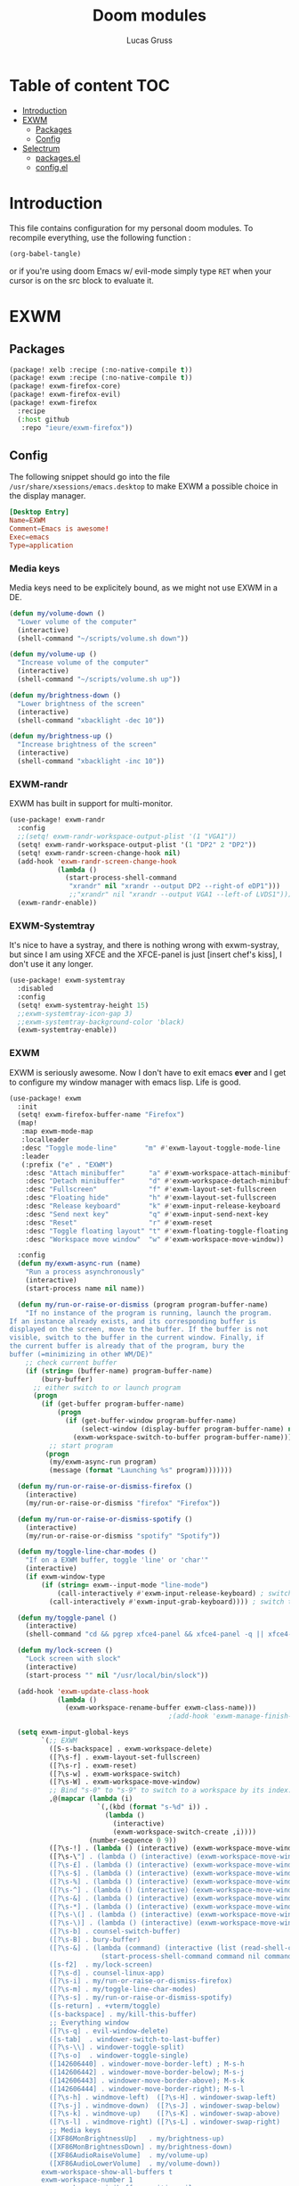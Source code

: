 #+TITLE: Doom modules
#+Author: Lucas Gruss

* Table of content :TOC:
- [[#introduction][Introduction]]
- [[#exwm][EXWM]]
  - [[#packages][Packages]]
  - [[#config][Config]]
- [[#selectrum][Selectrum]]
  - [[#packagesel][packages.el]]
  - [[#configel][config.el]]

* Introduction
This file contains configuration for my personal doom modules. To recompile
everything, use the following function :

#+begin_src emacs-lisp :tangle no :results no
(org-babel-tangle)
#+end_src

or if you're using doom Emacs w/ evil-mode simply type =RET= when your cursor is
on the src block to evaluate it.

* EXWM
** Packages
#+begin_src emacs-lisp :tangle ./personal/exwm/packages.el
(package! xelb :recipe (:no-native-compile t))
(package! exwm :recipe (:no-native-compile t))
(package! exwm-firefox-core)
(package! exwm-firefox-evil)
(package! exwm-firefox
  :recipe
  (:host github
   :repo "ieure/exwm-firefox"))
#+end_src

** Config

The following snippet should go into the file
=/usr/share/xsessions/emacs.desktop= to make EXWM a possible choice in the
display manager.

#+begin_src conf :tangle no
[Desktop Entry]
Name=EXWM
Comment=Emacs is awesome!
Exec=emacs
Type=application
#+end_src

*** Media keys

Media keys need to be explicitely bound, as we might not use EXWM in a DE.
#+begin_src emacs-lisp :tangle ./personal/exwm/config.el
(defun my/volume-down ()
  "Lower volume of the computer"
  (interactive)
  (shell-command "~/scripts/volume.sh down"))

(defun my/volume-up ()
  "Increase volume of the computer"
  (interactive)
  (shell-command "~/scripts/volume.sh up"))

(defun my/brightness-down ()
  "Lower brightness of the screen"
  (interactive)
  (shell-command "xbacklight -dec 10"))

(defun my/brightness-up ()
  "Increase brightness of the screen"
  (interactive)
  (shell-command "xbacklight -inc 10"))
#+end_src

*** EXWM-randr

EXWM has built in support for multi-monitor.
#+begin_src emacs-lisp :tangle ./personal/exwm/config.el
(use-package! exwm-randr
  :config
  ;;(setq! exwm-randr-workspace-output-plist '(1 "VGA1"))
  (setq! exwm-randr-workspace-output-plist '(1 "DP2" 2 "DP2"))
  (setq! exwm-randr-screen-change-hook nil)
  (add-hook 'exwm-randr-screen-change-hook
            (lambda ()
              (start-process-shell-command
               "xrandr" nil "xrandr --output DP2 --right-of eDP1")))
               ;;"xrandr" nil "xrandr --output VGA1 --left-of LVDS1")))
  (exwm-randr-enable))
#+end_src

*** EXWM-Systemtray
It's nice to have a systray, and there is nothing wrong with exwm-systray, but
since I am using XFCE and the XFCE-panel is just [insert chef's kiss], I don't
use it any longer.

#+begin_src emacs-lisp :tangle ./personal/exwm/config.el
(use-package! exwm-systemtray
  :disabled
  :config
  (setq! exwm-systemtray-height 15)
  ;;exwm-systemtray-icon-gap 3)
  ;;exwm-systemtray-background-color 'black)
  (exwm-systemtray-enable))
#+end_src

*** EXWM
EXWM is seriously awesome. Now I don't have to exit emacs *ever* and I get to
configure my window manager with emacs lisp. Life is good.

#+begin_src emacs-lisp :tangle ./personal/exwm/config.el
(use-package! exwm
  :init
  (setq! exwm-firefox-buffer-name "Firefox")
  (map!
   :map exwm-mode-map
   :localleader
   :desc "Toggle mode-line"       "m" #'exwm-layout-toggle-mode-line
   :leader
   (:prefix ("e" . "EXWM")
    :desc "Attach minibuffer"      "a" #'exwm-workspace-attach-minibuffer
    :desc "Detach minibuffer"      "d" #'exwm-workspace-detach-minibuffer
    :desc "Fullscreen"             "f" #'exwm-layout-set-fullscreen
    :desc "Floating hide"          "h" #'exwm-layout-set-fullscreen
    :desc "Release keyboard"       "k" #'exwm-input-release-keyboard
    :desc "Send next key"          "q" #'exwm-input-send-next-key
    :desc "Reset"                  "r" #'exwm-reset
    :desc "Toggle floating layout" "t" #'exwm-floating-toggle-floating
    :desc "Workspace move window"  "w" #'exwm-workspace-move-window))

  :config
  (defun my/exwm-async-run (name)
    "Run a process asynchronously"
    (interactive)
    (start-process name nil name))

  (defun my/run-or-raise-or-dismiss (program program-buffer-name)
    "If no instance of the program is running, launch the program.
If an instance already exists, and its corresponding buffer is
displayed on the screen, move to the buffer. If the buffer is not
visible, switch to the buffer in the current window. Finally, if
the current buffer is already that of the program, bury the
buffer (=minimizing in other WM/DE)"
    ;; check current buffer
    (if (string= (buffer-name) program-buffer-name)
        (bury-buffer)
      ;; either switch to or launch program
      (progn
        (if (get-buffer program-buffer-name)
            (progn
              (if (get-buffer-window program-buffer-name)
                  (select-window (display-buffer program-buffer-name) nil)
                (exwm-workspace-switch-to-buffer program-buffer-name)))
          ;; start program
         (progn
          (my/exwm-async-run program)
          (message (format "Launching %s" program)))))))

  (defun my/run-or-raise-or-dismiss-firefox ()
    (interactive)
    (my/run-or-raise-or-dismiss "firefox" "Firefox"))

  (defun my/run-or-raise-or-dismiss-spotify ()
    (interactive)
    (my/run-or-raise-or-dismiss "spotify" "Spotify"))

  (defun my/toggle-line-char-modes ()
    "If on a EXWM buffer, toggle 'line' or 'char'"
    (interactive)
    (if exwm-window-type
        (if (string= exwm--input-mode "line-mode")
            (call-interactively #'exwm-input-release-keyboard) ; switch to char mode
          (call-interactively #'exwm-input-grab-keyboard)))) ; switch to line mode

  (defun my/toggle-panel ()
    (interactive)
    (shell-command "cd && pgrep xfce4-panel && xfce4-panel -q || xfce4-panel &"))

  (defun my/lock-screen ()
    "Lock screen with slock"
    (interactive)
    (start-process "" nil "/usr/local/bin/slock"))

  (add-hook 'exwm-update-class-hook
            (lambda ()
              (exwm-workspace-rename-buffer exwm-class-name)))
                                        ;(add-hook 'exwm-manage-finish-hook 'exwm-layout-hide-mode-line)

  (setq exwm-input-global-keys
        `(;; EXWM
          ([S-s-backspace] . exwm-workspace-delete)
          ([?\s-f] . exwm-layout-set-fullscreen)
          ([?\s-r] . exwm-reset)
          ([?\s-w] . exwm-workspace-switch)
          ([?\s-W] . exwm-workspace-move-window)
          ;; Bind "s-0" to "s-9" to switch to a workspace by its index.
          ,@(mapcar (lambda (i)
                      `(,(kbd (format "s-%d" i)) .
                        (lambda ()
                          (interactive)
                          (exwm-workspace-switch-create ,i))))
                    (number-sequence 0 9))
          ([?\s-!] . (lambda () (interactive) (exwm-workspace-move-window 1)))
          ([?\s-\"] . (lambda () (interactive) (exwm-workspace-move-window 2)))
          ([?\s-£] . (lambda () (interactive) (exwm-workspace-move-window 3)))
          ([?\s-$] . (lambda () (interactive) (exwm-workspace-move-window 4)))
          ([?\s-%] . (lambda () (interactive) (exwm-workspace-move-window 5)))
          ([?\s-^] . (lambda () (interactive) (exwm-workspace-move-window 6)))
          ([?\s-&] . (lambda () (interactive) (exwm-workspace-move-window 7)))
          ([?\s-*] . (lambda () (interactive) (exwm-workspace-move-window 8)))
          ([?\s-\(] . (lambda () (interactive) (exwm-workspace-move-window 9)))
          ([?\s-\)] . (lambda () (interactive) (exwm-workspace-move-window 0)))
          ([?\s-b] . counsel-switch-buffer)
          ([?\s-B] . bury-buffer)
          ([?\s-&] . (lambda (command) (interactive (list (read-shell-command "$ ")))
                       (start-process-shell-command command nil command)))
          ([s-f2]  . my/lock-screen)
          ([?\s-d] . counsel-linux-app)
          ([?\s-i] . my/run-or-raise-or-dismiss-firefox)
          ([?\s-m] . my/toggle-line-char-modes)
          ([?\s-s] . my/run-or-raise-or-dismiss-spotify)
          ([s-return] . +vterm/toggle)
          ([s-backspace] . my/kill-this-buffer)
          ;; Everything window
          ([?\s-q] . evil-window-delete)
          ([s-tab]  . windower-switch-to-last-buffer)
          ([?\s-\\] . windower-toggle-split)
          ([?\s-o]  . windower-toggle-single)
          ([142606440] . windower-move-border-left) ; M-s-h
          ([142606442] . windower-move-border-below); M-s-j
          ([142606443] . windower-move-border-above); M-s-k
          ([142606444] . windower-move-border-right); M-s-l
          ([?\s-h] . windmove-left)  ([?\s-H] . windower-swap-left)
          ([?\s-j] . windmove-down)  ([?\s-J] . windower-swap-below)
          ([?\s-k] . windmove-up)    ([?\s-K] . windower-swap-above)
          ([?\s-l] . windmove-right) ([?\s-L] . windower-swap-right)
          ;; Media keys
          ([XF86MonBrightnessUp]   . my/brightness-up)
          ([XF86MonBrightnessDown] . my/brightness-down)
          ([XF86AudioRaiseVolume]  . my/volume-up)
          ([XF86AudioLowerVolume]  . my/volume-down))
        exwm-workspace-show-all-buffers t
        exwm-workspace-number 1
        exwm-workspace-minibuffer-position nil
        exwm-workspace-display-echo-area-timeout 1)

  (setq! exwm-manage-configurations
         '(((equal "Whisker Menu" exwm-title)
            ;;floating t
            x 0
            y 0
            width 300
            height 400
            fullscreen nil
            ;;char-mode t
            managed t
            )))

  (push (aref (kbd "<escape>") 0) exwm-input-prefix-keys)
  ;; (setq! exwm-input-simulation-keys
  ;;   '(([?\M-h] . [left])
  ;;     ([?\M-l] . [right])
  ;;     ([?\C-k] . [up])
  ;;     ([?\C-j] . [down])))
      ;([?\C-a] . [home])
      ;([?\C-e] . [end])
      ;([?\M-v] . [prior])
      ;([?\C-v] . [next])
      ;([?\C-d] . [delete])
  (exwm-enable)
  ;; relaunch the panel so that it auto-hide correctly
  (shell-command "xfce4-panel --restart"))
  #+end_src

*** EXWM-Firefox
With EXWM emulation keys, you can have vi-style keybindings within firefox,
without having to install anything on the browser. Have I mentioned how awesome EXWM
is? My next objective will probably be to bring firefox even closer to emacs by
enabling new tabs within new windows and have emacs handle all windows with iBuffer.

#+begin_src emacs-lisp :tangle ./personal/exwm/config.el
(use-package! exwm-firefox-evil
  :hook ((exwm-manage-finish . exwm-firefox-evil-activate-if-firefox)
         ;; (exwm-manage-finish . my/exwm-firefox-force-fullscreen)
         (exwm-firefox-evil-mode . my/exwm-firefox-hook))
  :config
  (setq exwm-firefox-evil-class-name '("Firefox" "Firefox-esr"))
  (defun exwm-input--on-ButtonPress-line-mode (buffer button-event)
    "Handle button events in line mode.
BUFFER is the `exwm-mode' buffer the event was generated
on. BUTTON-EVENT is the X event converted into an Emacs event.

The return value is used as event_mode to release the original
button event."
    (with-current-buffer buffer
      (let ((read-event (exwm-input--mimic-read-event button-event)))
        (exwm--log "%s" read-event)
        (if (and read-event
                 (exwm-input--event-passthrough-p read-event))
            ;; The event should be forwarded to emacs
            (progn
              (exwm-input--cache-event read-event)
              (exwm-input--unread-event button-event)
              xcb:Allow:ReplayPointer)
          ;; xcb:Allow:SyncPointer)
          ;; The event should be replayed
          xcb:Allow:ReplayPointer))))

  (defun my/exwm-firefox-force-fullscreen ()
    "Send F11 to firefox to always be in full screen.

Whenever you switch to another window and then come back to
firefox, it leaves fullscreen mode."
    (interactive)
    (exwm-input--fake-key 'f11))

  (defun my/exwm-firefox-toggle-tree-tab ()
    "Toggle the tree tab extension"
    (interactive)
    (exwm-input--fake-key 'f1))

  (defun my/exwm-firefox-hook ()
    "Sets firefox how I like it"
    (interactive)
    (when exwm-firefox-evil-mode
      (my/exwm-firefox-toggle-tree-tab)))

  (defun my/exwm-firefox-hint ()
    "Highlights hints on the page."
    (interactive)
    (exwm-input--fake-key 'C-m)
    (exwm-firefox-evil-insert))

  (define-key! 'normal exwm-firefox-evil-mode-map
    "f" #'my/exwm-firefox-hint
    "F" #'my/exwm-firefox-force-fullscreen
    "T" #'my/exwm-firefox-toggle-tree-tab
    "q" #'exwm-input-send-next-key))

(use-package! exwm-firefox
  :after exwm-firefox-evil
  :config
  ;; I have different keybinding in firefox for tabdetach-attach : M-S-t
  (defun my/exwm-firefox-attach ()
    "Attach the current tab into its parent window.

   This requires the tabdetach extension to work."
    (interactive)
    (exwm-input--fake-key ?\M-\S-T))

  (define-key! 'normal exwm-firefox-evil-mode-map
    "A" #'my/exwm-firefox-attach
    "D" #'exwm-firefox-split-detach
    "M" #'exwm-firefox-merge)
  ;; I don't like renaming the name of the firefox window
  (remove-hook 'exwm-update-title-hook 'exwm-firefox--update-title))
#+end_src

*** Terminal

Ansi-term, eshell and vterm are pretty decent, but EXWM makes it possible to use
an /actual/ terminal emulator, which usually works better for some programs
(curses for instance).

#+begin_src emacs-lisp :tangle no
(setq exwm-x-terminal-emulator "gnome-terminal")
(defun my/invoke-x-terminal-emulator ()
  "If external terminal emulator exists, switch to its buffer or
else launch it."
  (interactive)
  (if (string= (buffer-name) "Gnome-terminal")
      (bury-buffer)
    (if (get-buffer "Gnome-terminal")
        (exwm-workspace-switch-to-buffer "Gnome-terminal")
      (my/exwm-async-run exwm-x-terminal-emulator))))

(set-popup-rules!
  '(("Gnome-terminal"
     :vslot -5 :size 0.35 :select t :modeline t :quit nil)))

(map! "<s-return>" #'my/invoke-x-terminal-emulator)
#+end_src

* Selectrum
** packages.el

#+begin_src emacs-lisp :tangle ./personal/selectrum/packages.el
(package! selectrum
  :recipe
  (:host github :repo "raxod502/selectrum"))
(package! selectrum-prescient
  :recipe
  (:host github
   :repo "raxod502/prescient.el"
   :files ("selectrum-prescient.el")))
#+end_src

** config.el

#+begin_src emacs-lisp :tangle ./personal/selectrum/config.el
(use-package! selectrum
  :config
  (map! :map selectrum-minibuffer-map
        "C-j" #'next-line
        "C-k" #'previous-line
        "C-l" #'selectrum-insert-current-candidate
        "<backspace>" #'doom/delete-backward-word
        "<ESC>" #'exit-minibuffer)
  (selectrum-mode +1))

(use-package! selectrum-prescient
  :after selectrum
  :config
  (selectrum-prescient-mode +1))
#+end_src
